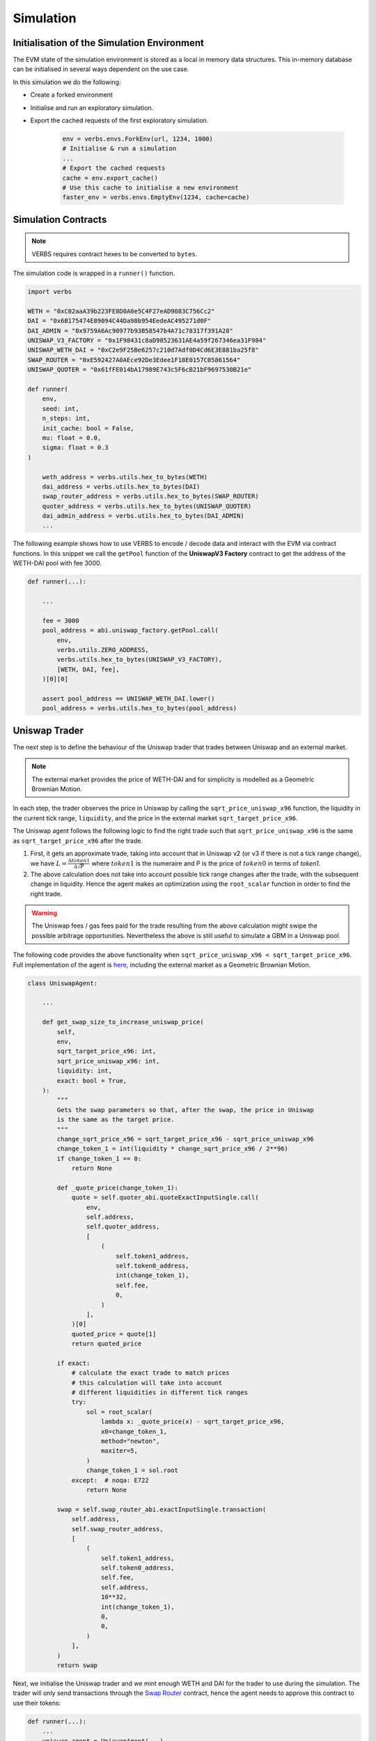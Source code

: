 **********
Simulation
**********

Initialisation of the Simulation Environment
============================================

The EVM state of the simulation environment is stored as
a local in memory data structures. This in-memory database
can be initialised in several ways dependent on the use
case.

In this simulation we do the following:

* Create a forked environment

* Initialise and run an exploratory simulation.

* Export the cached requests of the first exploratory simulation.

   .. code-block:: python

        env = verbs.envs.ForkEnv(url, 1234, 1000)
        # Initialise & run a simulation
        ...
        # Export the cached requests
        cache = env.export_cache()
        # Use this cache to initialise a new environment
        faster_env = verbs.envs.EmptyEnv(1234, cache=cache)

Simulation Contracts
====================

.. note::

   VERBS requires contract hexes to be converted to ``bytes``.

The simulation code is wrapped in a ``runner()`` function.

.. code-block:: python

   import verbs

   WETH = "0xC02aaA39b223FE8D0A0e5C4F27eAD9083C756Cc2"
   DAI = "0x6B175474E89094C44Da98b954EedeAC495271d0F"
   DAI_ADMIN = "0x9759A6Ac90977b93B58547b4A71c78317f391A28"
   UNISWAP_V3_FACTORY = "0x1F98431c8aD98523631AE4a59f267346ea31F984"
   UNISWAP_WETH_DAI = "0xC2e9F25Be6257c210d7Adf0D4Cd6E3E881ba25f8"
   SWAP_ROUTER = "0xE592427A0AEce92De3Edee1F18E0157C05861564"
   UNISWAP_QUOTER = "0x61fFE014bA17989E743c5F6cB21bF9697530B21e"

   def runner(
       env,
       seed: int,
       n_steps: int,
       init_cache: bool = False,
       mu: float = 0.0,
       sigma: float = 0.3
   )

       weth_address = verbs.utils.hex_to_bytes(WETH)
       dai_address = verbs.utils.hex_to_bytes(DAI)
       swap_router_address = verbs.utils.hex_to_bytes(SWAP_ROUTER)
       quoter_address = verbs.utils.hex_to_bytes(UNISWAP_QUOTER)
       dai_admin_address = verbs.utils.hex_to_bytes(DAI_ADMIN)
       ...

The following example shows how to use VERBS to
encode / decode data and interact with the EVM via contract functions.
In this snippet we call the ``getPool`` function of the **UniswapV3 Factory**
contract to get the address of the WETH-DAI pool with fee 3000.

.. code-block:: python

    def runner(...):

        ...

        fee = 3000
        pool_address = abi.uniswap_factory.getPool.call(
            env,
            verbs.utils.ZERO_ADDRESS,
            verbs.utils.hex_to_bytes(UNISWAP_V3_FACTORY),
            [WETH, DAI, fee],
        )[0][0]

        assert pool_address == UNISWAP_WETH_DAI.lower()
        pool_address = verbs.utils.hex_to_bytes(pool_address)


Uniswap Trader
===============

The next step is to define the behaviour of the Uniswap trader that
trades between Uniswap and an external market.

.. note::

    The external market provides the price of WETH-DAI and
    for simplicity is modelled as a Geometric Brownian Motion.


In each step, the trader observes the price in Uniswap by calling
the ``sqrt_price_uniswap_x96`` function,
the liquidity in the current tick range, ``liquidity``,
and the price in the external market ``sqrt_target_price_x96``.

The Uniswap agent follows the following logic to find the right trade such that
``sqrt_price_uniswap_x96`` is the same as ``sqrt_target_price_x96`` after the
trade.

#. First, it gets an approximate trade, taking into account that in
   Uniswap v2 (or v3 if there is not a tick range change),
   we have :math:`L = \frac{\Delta token1}{\Delta \sqrt{P}}`
   where :math:`token1` is the numeraire and P is the price of :math:`token0`
   in terms of `token1`.

#. The above calculation does not take into account possible tick range
   changes after the trade, with the subsequent change in liquidity. Hence
   the agent makes an optimization using the ``root_scalar`` function
   in order to find the right trade.

.. warning::
    The Uniswap fees / gas fees paid for the trade resulting from the above calculation
    might swipe the possible arbitrage opportunities.
    Nevertheless the above is still useful to simulate a GBM in a Uniswap pool.

The following code provides the above functionality when ``sqrt_price_uniswap_x96 < sqrt_target_price_x96``.
Full implementation of the agent is `here <https://github.com/simtopia/verbs-examples/blob/main/simulations/agents/uniswap_agent.py>`__,
including the external market as a Geometric Brownian Motion.

.. code-block:: python

   class UniswapAgent:

       ...

       def get_swap_size_to_increase_uniswap_price(
           self,
           env,
           sqrt_target_price_x96: int,
           sqrt_price_uniswap_x96: int,
           liquidity: int,
           exact: bool = True,
       ):
           """
           Gets the swap parameters so that, after the swap, the price in Uniswap
           is the same as the target price.
           """
           change_sqrt_price_x96 = sqrt_target_price_x96 - sqrt_price_uniswap_x96
           change_token_1 = int(liquidity * change_sqrt_price_x96 / 2**96)
           if change_token_1 == 0:
               return None

           def _quote_price(change_token_1):
               quote = self.quoter_abi.quoteExactInputSingle.call(
                   env,
                   self.address,
                   self.quoter_address,
                   [
                       (
                           self.token1_address,
                           self.token0_address,
                           int(change_token_1),
                           self.fee,
                           0,
                       )
                   ],
               )[0]
               quoted_price = quote[1]
               return quoted_price

           if exact:
               # calculate the exact trade to match prices
               # this calculation will take into account
               # different liquidities in different tick ranges
               try:
                   sol = root_scalar(
                       lambda x: _quote_price(x) - sqrt_target_price_x96,
                       x0=change_token_1,
                       method="newton",
                       maxiter=5,
                   )
                   change_token_1 = sol.root
               except:  # noqa: E722
                   return None

           swap = self.swap_router_abi.exactInputSingle.transaction(
               self.address,
               self.swap_router_address,
               [
                   (
                       self.token1_address,
                       self.token0_address,
                       self.fee,
                       self.address,
                       10**32,
                       int(change_token_1),
                       0,
                       0,
                   )
               ],
           )
           return swap

Next, we initialise the Uniswap trader and we mint enough WETH and DAI
for the trader to use during the simulation.
The trader will only send transactions through the
`Swap Router <https://etherscan.io/address/0xE592427A0AEce92De3Edee1F18E0157C05861564>`_
contract, hence the agent needs to approve this contract to use their tokens:

.. code-block:: python

   def runner(...):
       ...
       uniswap_agent = UniswapAgent(...)

       # mint and approve tokens for the Uniswap agent
       # - Mint DAI and WETH
       # - Approve the Swap Router to use these in their transactions
       mint_and_approve_weth(
           env=env,
           weth_abi=abi.weth_erc20,
           weth_address=weth_address,
           recipient=uniswap_agent.address,
           contract_approved_address=swap_router_address,
           amount=int(1e24),
       )
       mint_and_approve_dai(
           env=env,
           dai_abi=abi.dai,
           dai_address=dai_address,
           contract_approved_address=swap_router_address,
           dai_admin_address=dai_admin_address,
           recipient=uniswap_agent.address,
           amount=int(1e30),
       )

where we use the functions ``mint_and_approve_weth`` and ``mint_and_approve_dai``
defined  `here <https://github.com/simtopia/verbs-examples/blob/main/simulations/utils/erc20.py>`__.

Running the Simulation
=======================

The environment and agents are wrapped in a :py:class:`verbs.sim.Sim`
and then we can run the simulation. If we are running the initial simulation,
the cache is saved.

.. code-block:: python

    def runner(...)
        ...
        runner = verbs.sim.Sim(seeds, env, [uniswap_agent])
        results = runner.run(n_steps=n_steps)
        return results

The sim runner returns a list of records for each agent at every step
of the simulation.

Batch Execution from Cache
---------------------------

Typically we might want to execute batches of simulation across
random seeds and simulation parameter samples,
:py:meth:`verbs.sim.batch_runner.batch_run`
implements functionality to generate simulation samples in parallel.

The simulation environments for the samples can be initialised from
a cache (generated using the :py:meth:`verbs.envs.ForkEnv.export_cache` method).

Batch execution requires a simulation execution function with the signature

.. code-block:: python

   def runner(
       env, seed, n_steps, **params, **sim_kwargs
   ) -> typing.Any:
       ...

We use the Uniswap simulation :py:meth:`runner` function that we have created
to run ``n_samples`` simulations across different values for the GBM drift
and volatility, :math:`\mu, \sigma` as follows

.. code-block:: python

    parameters_samples = [
        dict(mu=mu, sigma=sigma)
        for mu, sigma in product([0.0, 0.1, -0.1], [0.1, 0.2, 0.3])
    ]

    with open(f"{PATH_CACHE}/cache.json"), "r") as f:
        cache_json = json.load(f)

    cache = verbs.utils.cache_from_json(cache_json)

    batch_results = verbs.batch_runner.batch_run(
        runner,
        n_steps=100,
        n_samples=10,
        parameters_samples=parameters_samples,
        cache=cache,
    )

The batch-runner will generate sample and random seed combinations, and
execute simulation across these combinations in parallel. In this example
it will generate 10 Monte-Carlo samples for each set of parameters (90
samples, 9 parameter sets x 10 random seeds) each run for 100 steps.

For convenience the results are returned grouped by the parameters used to
generate them, in this case they will have the structure

.. code-block:: python

   [
       {
           "params": {"mu": 0.0, "sigma":0.1},
           "samples": [
               # List of Monte-Carlo sample results
               ...
           ]
       },
       {
           "params": {"mu": 0.0, "sigma":0.2},
           "samples": [
               # List of Monte-Carlo sample results
               ...
           ]
       }
   ]
